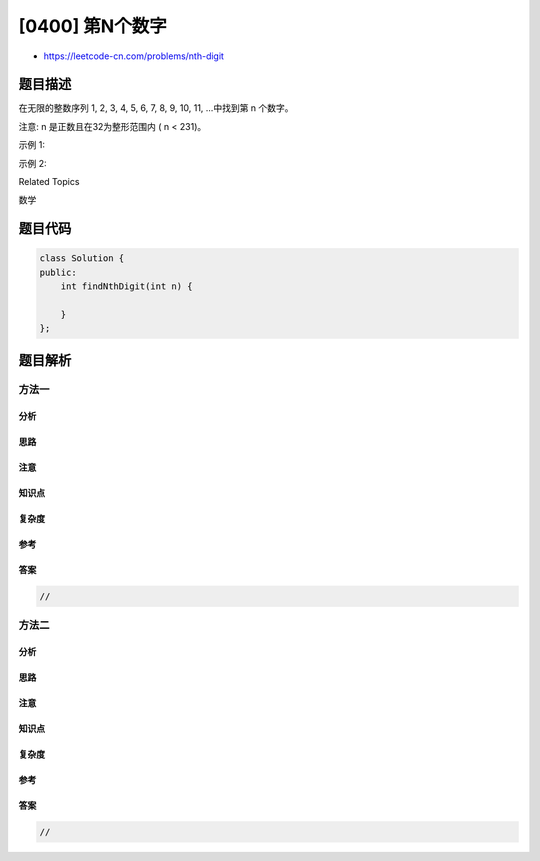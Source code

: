 [0400] 第N个数字
================

-  https://leetcode-cn.com/problems/nth-digit

题目描述
--------

.. raw:: html

   <p>

在无限的整数序列 1, 2, 3, 4, 5, 6, 7, 8, 9, 10, 11,
...中找到第 n 个数字。

.. raw:: html

   </p>

.. raw:: html

   <p>

注意: n 是正数且在32为整形范围内 ( n < 231)。

.. raw:: html

   </p>

.. raw:: html

   <p>

示例 1:

.. raw:: html

   </p>

.. raw:: html

   <pre>
   <strong>输入:</strong>
   3

   <strong>输出:</strong>
   3
   </pre>

.. raw:: html

   <p>

示例 2:

.. raw:: html

   </p>

.. raw:: html

   <pre>
   <strong>输入:</strong>
   11

   <strong>输出:</strong>
   0

   <strong>说明:</strong>
   第11个数字在序列 1, 2, 3, 4, 5, 6, 7, 8, 9, 10, 11, ... 里是<strong>0</strong>，它是10的一部分。
   </pre>

.. raw:: html

   <div>

.. raw:: html

   <div>

Related Topics

.. raw:: html

   </div>

.. raw:: html

   <div>

.. raw:: html

   <li>

数学

.. raw:: html

   </li>

.. raw:: html

   </div>

.. raw:: html

   </div>

题目代码
--------

.. code:: cpp

    class Solution {
    public:
        int findNthDigit(int n) {

        }
    };

题目解析
--------

方法一
~~~~~~

分析
^^^^

思路
^^^^

注意
^^^^

知识点
^^^^^^

复杂度
^^^^^^

参考
^^^^

答案
^^^^

.. code:: cpp

    //

方法二
~~~~~~

分析
^^^^

思路
^^^^

注意
^^^^

知识点
^^^^^^

复杂度
^^^^^^

参考
^^^^

答案
^^^^

.. code:: cpp

    //
